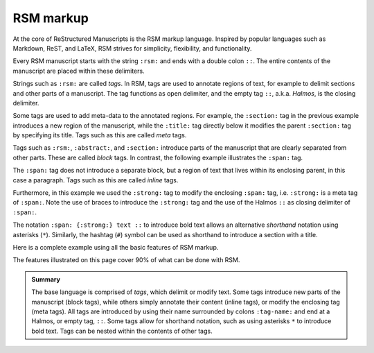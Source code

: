 .. _markup:

RSM markup
==========

At the core of ReStructured Manuscripts is the RSM markup language. Inspired by popular
languages such as Markdown, ReST, and LaTeX, RSM strives for simplicity, flexibility,
and functionality.

Every RSM manuscript starts with the string ``:rsm:`` and ends with a double
colon ``::``.  The entire contents of the manuscript are placed within these delimiters.

.. rsm::

   :rsm:

   Hello, RSM!

   ::

Strings such as ``:rsm:`` are called *tags*.  In RSM, tags are used to annotate
regions of text, for example to delimit sections and other parts of a manuscript.  The
tag functions as open delimiter, and the empty tag ``::``, a.k.a. *Halmos*, is the
closing delimiter.

.. rsm::

   :rsm:

   :abstract:

     This is the manuscript's abstract.

   ::

   :section:
     :title: First Section

     And this is the contents of a section.

   ::

   ::

Some tags are used to add meta-data to the annotated regions.  For example, the
``:section:`` tag in the previous example introduces a new region of the manuscript,
while the ``:title:`` tag directly below it modifies the parent ``:section:`` tag by
specifying its title.  Tags such as this are called *meta* tags.

Tags such as ``:rsm:``, ``:abstract:``, and ``:section:`` introduce parts of the
manuscript that are clearly separated from other parts.  These are called *block* tags.
In contrast, the following example illustrates the ``:span:`` tag.

.. rsm::

   :rsm:

   Span tags do not introduce new parts, but
   :span: {:strong:} live within:: their
   parents.

   ::

The ``:span:`` tag does not introduce a separate block, but a region of text that lives
within its enclosing parent, in this case a paragraph.  Tags such as this are called
*inline* tags.

Furthermore, in this example we used the ``:strong:`` tag to modify the enclosing ``:span:`` tag,
i.e. ``:strong:`` is a meta tag of ``:span:``.  Note the use of braces to introduce the
``:strong:`` tag and the use of the Halmos ``::`` as closing delimiter of ``:span:``.

The notation ``:span: {:strong:} text ::`` to introduce bold text allows an alternative
*shorthand* notation using asterisks (``*``).  Similarly, the hashtag (``#``) symbol can
be used as shorthand to introduce a section with a title.

.. rsm::

   :rsm:

   # Awesome section

   Span tags do not introduce new parts, but
   *live within* their parents.

   ::

   ::

Here is a complete example using all the basic features of RSM markup.

.. rsm::

   :rsm:
     :title: RSM Markup

   :author:
     :name: Melvin J. Blanc
     :affiliation: ACME University
     :email: mel@acme.edu
   ::

   :abstract:

     Web-first scientific manuscripts.

   ::

   # Awesome Section

   Simple markup for :span:{:strong:, :emphas:}
   web native:: scientific publications.

   ::

   ::

The features illustrated on this page cover 90% of what can be done with RSM.

.. admonition:: Summary

   The base language is comprised of *tags*, which delimit or modify text.  Some tags
   introduce new parts of the manuscript (block tags), while others simply annotate
   their content (inline tags), or modify the enclosing tag (meta tags).  All tags are
   introduced by using their name surrounded by colons ``:tag-name:`` and end at a
   Halmos, or empty tag, ``::``.  Some tags allow for shorthand notation, such as using
   asterisks ``*`` to introduce bold text.  Tags can be nested within the contents of
   other tags.

.. grid:: 1 1 1 2

   .. grid-item::

      .. tip::
         Whitespace is ignored essentially everywhere in RSM.  It is recommended to leave
         generous whitespace where desired to improve readability.

   .. grid-item::

      .. tip::
         Each code block on this site has a button on the bottom right corner that opens
         the code snippet in the online editor.
